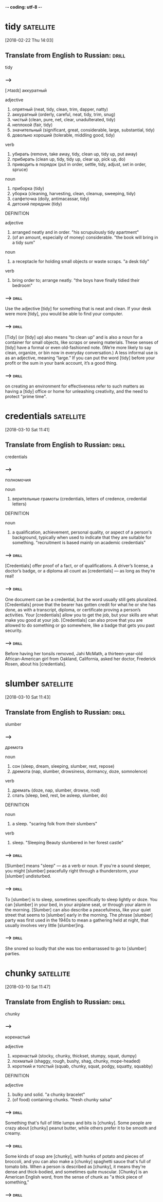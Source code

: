 -*- coding: utf-8 -*-

* tidy :satellite:
[2018-02-22 Thu 14:03]

** Translate from English to Russian:                                 :drill:
   SCHEDULED: <2018-04-20 Fri>
   :PROPERTIES:
   :ID:       19629eb6-5b81-444b-b82e-d7462543108c
   :DRILL_LAST_INTERVAL: 4.0
   :DRILL_REPEATS_SINCE_FAIL: 2
   :DRILL_TOTAL_REPEATS: 2
   :DRILL_FAILURE_COUNT: 1
   :DRILL_AVERAGE_QUALITY: 2.0
   :DRILL_EASE: 2.5
   :DRILL_LAST_QUALITY: 4
   :DRILL_LAST_REVIEWED: [2018-04-16 Mon 13:05]
   :END:

 tidy
*** --->
    [↗taɪdɪ]
  аккуратный

  adjective
   1. опрятный (neat, tidy, clean, trim, dapper, natty)
   2. аккуратный (orderly, careful, neat, tidy, trim, snug)
   3. чистый (clean, pure, net, clear, unadulterated, tidy)
   4. неплохой (fair, tidy)
   5. значительный (significant, great, considerable, large, substantial, tidy)
   6. довольно хороший (tolerable, middling good, tidy)

  verb
   1. убирать (remove, take away, tidy, clean up, tidy up, put away)
   2. прибирать (clean up, tidy, tidy up, clear up, pick up, do)
   3. приводить в порядок (put in order, settle, tidy, adjust, set in order, spruce)

  noun
   1. приборка (tidy)
   2. уборка (cleaning, harvesting, clean, cleanup, sweeping, tidy)
   3. салфеточка (doily, antimacassar, tidy)
   4. детский передник (tidy)

  DEFINITION

  adjective
   1. arranged neatly and in order.
      "his scrupulously tidy apartment"
   2. (of an amount, especially of money) considerable.
      "the book will bring in a tidy sum"

  noun
   1. a receptacle for holding small objects or waste scraps.
      "a desk tidy"

  verb
   1. bring order to; arrange neatly.
      "the boys have finally tidied their bedroom"

*** --->                                                              :drill:
    SCHEDULED: <2018-04-20 Fri>
    :PROPERTIES:
    :ID:       b04a6b47-5df1-45d3-8e99-6cdb70e4aa94
    :DRILL_LAST_INTERVAL: 4.0
    :DRILL_REPEATS_SINCE_FAIL: 2
    :DRILL_TOTAL_REPEATS: 1
    :DRILL_FAILURE_COUNT: 0
    :DRILL_AVERAGE_QUALITY: 4.0
    :DRILL_EASE: 2.5
    :DRILL_LAST_QUALITY: 4
    :DRILL_LAST_REVIEWED: [2018-04-16 Mon 18:29]
    :END:
  Use the adjective [tidy] for something that is neat and clean. If your
  desk were more [tidy], you would be able to find your computer.
*** --->                                                              :drill:
    SCHEDULED: <2018-04-20 Fri>
    :PROPERTIES:
    :ID:       258aaca3-a7f5-401c-9ffe-574aaf4b6601
    :DRILL_LAST_INTERVAL: 3.86
    :DRILL_REPEATS_SINCE_FAIL: 2
    :DRILL_TOTAL_REPEATS: 1
    :DRILL_FAILURE_COUNT: 0
    :DRILL_AVERAGE_QUALITY: 3.0
    :DRILL_EASE: 2.36
    :DRILL_LAST_QUALITY: 3
    :DRILL_LAST_REVIEWED: [2018-04-16 Mon 18:22]
    :END:
  [Tidy] (or [tidy] up) also means “to clean up” and is also a noun for a
  container for small objects, like scraps or sewing materials. These
  senses of [tidy] have a formal or even old-fashioned note. (We’re more
  likely to say clean, organize, or bin now in everyday conversation.)
  A less informal use is as an adjective, meaning “large.” If you can
  put the word [tidy] before your profit or the sum in your bank
  account, it’s a good thing.
*** --->                                                              :drill:
    :PROPERTIES:
    :ID:       b0a8804b-5439-464a-aff3-4c6ad690230d
    :END:
  on creating an environment for effectiveness refer to such matters
  as having a [tidy] office or home for unleashing creativity, and the
  need to protect "prime time".

* credentials :satellite:
[2018-03-10 Sat 11:41]

** Translate from English to Russian:                                 :drill:
   :PROPERTIES:
   :ID:       ab60178b-fb13-4e3b-9bc3-68466536eefd
   :END:

 credentials
*** --->
  полномочия

  noun
   1. верительные грамоты (credentials, letters of credence, credential letters)

  DEFINITION

  noun
   1. a qualification, achievement, personal quality, or aspect of a person's background, typically when used to indicate that they are suitable for something.
      "recruitment is based mainly on academic credentials"

*** --->                                                              :drill:
    SCHEDULED: <2018-04-20 Fri>
    :PROPERTIES:
    :ID:       09f3dadb-7854-4675-bc6f-53e64c72ceca
    :DRILL_LAST_INTERVAL: 4.0
    :DRILL_REPEATS_SINCE_FAIL: 2
    :DRILL_TOTAL_REPEATS: 1
    :DRILL_FAILURE_COUNT: 0
    :DRILL_AVERAGE_QUALITY: 4.0
    :DRILL_EASE: 2.5
    :DRILL_LAST_QUALITY: 4
    :DRILL_LAST_REVIEWED: [2018-04-16 Mon 18:33]
    :END:
  [Credentials] offer proof of a fact, or of qualifications. A driver’s
  license, a doctor’s badge, or a diploma all count as [credentials] —
  as long as they’re real!
*** --->                                                              :drill:
    SCHEDULED: <2018-04-20 Fri>
    :PROPERTIES:
    :ID:       9d2c6a8d-7e32-4730-8baf-ffbfd7fdb387
    :DRILL_LAST_INTERVAL: 3.86
    :DRILL_REPEATS_SINCE_FAIL: 2
    :DRILL_TOTAL_REPEATS: 1
    :DRILL_FAILURE_COUNT: 0
    :DRILL_AVERAGE_QUALITY: 3.0
    :DRILL_EASE: 2.36
    :DRILL_LAST_QUALITY: 3
    :DRILL_LAST_REVIEWED: [2018-04-16 Mon 18:28]
    :END:
  One document can be a credential, but the word usually still gets
  pluralized. [Credentials] prove that the bearer has gotten credit for
  what he or she has done, as with a transcript, diploma, or
  certificate proving a person’s activities. Your [credentials] allow
  you to get the job, but your skills are what make you good at your
  job. [Credentials] can also prove that you are allowed to do something
  or go somewhere, like a badge that gets you past security.
*** --->                                                              :drill:
    SCHEDULED: <2018-04-20 Fri>
    :PROPERTIES:
    :ID:       1c1a5d4a-b44f-468d-bd98-3973357bacb1
    :DRILL_LAST_INTERVAL: 4.14
    :DRILL_REPEATS_SINCE_FAIL: 2
    :DRILL_TOTAL_REPEATS: 2
    :DRILL_FAILURE_COUNT: 1
    :DRILL_AVERAGE_QUALITY: 3.5
    :DRILL_EASE: 2.6
    :DRILL_LAST_QUALITY: 5
    :DRILL_LAST_REVIEWED: [2018-04-16 Mon 18:39]
    :END:
  Before having her tonsils removed, Jahi McMath, a thirteen-year-old
  African-American girl from Oakland, California, asked her doctor,
  Frederick Rosen, about his [credentials].
* slumber :satellite:
[2018-03-10 Sat 11:43]
** Translate from English to Russian:                                 :drill:
   SCHEDULED: <2018-04-20 Fri>
   :PROPERTIES:
   :ID:       1a779e26-da56-4ff0-b8a9-adae1ff3305b
   :DRILL_LAST_INTERVAL: 4.0
   :DRILL_REPEATS_SINCE_FAIL: 2
   :DRILL_TOTAL_REPEATS: 2
   :DRILL_FAILURE_COUNT: 1
   :DRILL_AVERAGE_QUALITY: 2.5
   :DRILL_EASE: 2.5
   :DRILL_LAST_QUALITY: 4
   :DRILL_LAST_REVIEWED: [2018-04-16 Mon 18:42]
   :END:

 slumber
*** --->
  дремота

  noun
   1. сон (sleep, dream, sleeping, slumber, rest, repose)
   2. дремота (nap, slumber, drowsiness, dormancy, doze, somnolence)

  verb
   1. дремать (doze, nap, slumber, drowse, nod)
   2. спать (sleep, bed, rest, be asleep, slumber, do)

  DEFINITION

  noun
   1. a sleep.
      "scaring folk from their slumbers"

  verb
   1. sleep.
      "Sleeping Beauty slumbered in her forest castle"

*** --->                                                              :drill:
    SCHEDULED: <2018-04-20 Fri>
    :PROPERTIES:
    :ID:       cc770210-8437-4881-9270-fb019998cfbf
    :DRILL_LAST_INTERVAL: 3.86
    :DRILL_REPEATS_SINCE_FAIL: 2
    :DRILL_TOTAL_REPEATS: 2
    :DRILL_FAILURE_COUNT: 1
    :DRILL_AVERAGE_QUALITY: 1.5
    :DRILL_EASE: 2.36
    :DRILL_LAST_QUALITY: 3
    :DRILL_LAST_REVIEWED: [2018-04-16 Mon 18:34]
    :END:
  [Slumber] means "sleep" — as a verb or noun. If you're a sound
  sleeper, you might [slumber] peacefully right through a thunderstorm,
  your [slumber] undisturbed.
*** --->                                                              :drill:
    SCHEDULED: <2018-04-20 Fri>
    :PROPERTIES:
    :ID:       90faf134-da81-48b1-a08b-0bed07b8cd2e
    :DRILL_LAST_INTERVAL: 3.86
    :DRILL_REPEATS_SINCE_FAIL: 2
    :DRILL_TOTAL_REPEATS: 2
    :DRILL_FAILURE_COUNT: 1
    :DRILL_AVERAGE_QUALITY: 2.0
    :DRILL_EASE: 2.36
    :DRILL_LAST_QUALITY: 3
    :DRILL_LAST_REVIEWED: [2018-04-16 Mon 18:34]
    :END:
  To [slumber] is to sleep, sometimes specifically to sleep lightly or
  doze. You can [slumber] in your bed, in your airplane seat, or through
  your alarm in the morning. [Slumber] can also describe a peacefulness,
  like your quiet street that seems to [slumber] early in the morning.
  The phrase [slumber] party was first used in the 1940s to mean a
  gathering held at night, that usually involves very little
  [slumber]ing.
*** --->                                                              :drill:
    :PROPERTIES:
    :ID:       4da642de-a7dd-400c-93f9-956b946387cc
    :END:
  She snored so loudly that she was too embarrassed to go to [slumber]
  parties.
* chunky :satellite:
[2018-03-10 Sat 11:47]
** Translate from English to Russian:                                 :drill:
   SCHEDULED: <2018-04-20 Fri>
   :PROPERTIES:
   :ID:       f8d98ce8-3f5d-4a33-88d5-55bd9f287de7
   :DRILL_LAST_INTERVAL: 3.86
   :DRILL_REPEATS_SINCE_FAIL: 2
   :DRILL_TOTAL_REPEATS: 3
   :DRILL_FAILURE_COUNT: 2
   :DRILL_AVERAGE_QUALITY: 1.667
   :DRILL_EASE: 2.36
   :DRILL_LAST_QUALITY: 3
   :DRILL_LAST_REVIEWED: [2018-04-16 Mon 13:09]
   :END:

 chunky
*** --->
  коренастый

  adjective
   1. коренастый (stocky, chunky, thickset, stumpy, squat, dumpy)
   2. лохматый (shaggy, rough, bushy, shag, chunky, mope-headed)
   3. короткий и толстый (squab, chunky, squat, podgy, squatty, squabby)

  DEFINITION

  adjective
   1. bulky and solid.
      "a chunky bracelet"
   2. (of food) containing chunks.
      "fresh chunky salsa"

*** --->                                                              :drill:
    SCHEDULED: <2018-04-20 Fri>
    :PROPERTIES:
    :ID:       a2292703-305e-493a-9d4a-0acb18c17ff5
    :DRILL_LAST_INTERVAL: 4.0
    :DRILL_REPEATS_SINCE_FAIL: 2
    :DRILL_TOTAL_REPEATS: 2
    :DRILL_FAILURE_COUNT: 1
    :DRILL_AVERAGE_QUALITY: 3.0
    :DRILL_EASE: 2.5
    :DRILL_LAST_QUALITY: 4
    :DRILL_LAST_REVIEWED: [2018-04-16 Mon 18:38]
    :END:
  Something that's full of little lumps and bits is [chunky]. Some
  people are crazy about [chunky] peanut butter, while others prefer it
  to be smooth and creamy.
*** --->                                                              :drill:
    SCHEDULED: <2018-04-20 Fri>
    :PROPERTIES:
    :ID:       ccf5bc40-9998-4c35-b5ae-785fde6bd5c4
    :DRILL_LAST_INTERVAL: 4.0
    :DRILL_REPEATS_SINCE_FAIL: 2
    :DRILL_TOTAL_REPEATS: 2
    :DRILL_FAILURE_COUNT: 1
    :DRILL_AVERAGE_QUALITY: 2.5
    :DRILL_EASE: 2.5
    :DRILL_LAST_QUALITY: 4
    :DRILL_LAST_REVIEWED: [2018-04-16 Mon 18:39]
    :END:
  Some kinds of soup are [chunky], with hunks of potato and pieces of
  broccoli, and you can also make a [chunky] spaghetti sauce that's full
  of tomato bits. When a person is described as [chunky], it means
  they're dense and thick-bodied, and sometimes quite muscular. [Chunky]
  is an American English word, from the sense of chunk as "a thick
  piece of something,"
*** --->                                                              :drill:
    :PROPERTIES:
    :ID:       f599ec7b-46e8-45b1-8cf9-41d9e622d615
    :END:
  Her classmates made fun of her for being “[chunky],” and she absorbed
  the insults without protest.
* soothe :satellite:
[2018-03-10 Sat 11:49]
** Translate from English to Russian:                                 :drill:
   SCHEDULED: <2018-04-20 Fri>
   :PROPERTIES:
   :ID:       946e6f55-96d6-4182-a813-95cd39da4a67
   :DRILL_LAST_INTERVAL: 4.0
   :DRILL_REPEATS_SINCE_FAIL: 2
   :DRILL_TOTAL_REPEATS: 2
   :DRILL_FAILURE_COUNT: 1
   :DRILL_AVERAGE_QUALITY: 2.0
   :DRILL_EASE: 2.5
   :DRILL_LAST_QUALITY: 4
   :DRILL_LAST_REVIEWED: [2018-04-16 Mon 13:07]
   :END:

 soothe
*** --->
  успокаивать

  verb
   1. успокаивать (calm down, soothe, calm, settle down, reassure, comfort)
   2. утешать (comfort, console, soothe, solace, reassure, becalm)
   3. смягчать (soften, mitigate, remit, alleviate, moderate, soothe)
   4. облегчать (facilitate, alleviate, ease, relieve, lighten, soothe)
   5. тешить (amuse, soothe, salve)
   6. униматься (soothe, calm, stop)

  DEFINITION

  verb
   1. gently calm (a person or their feelings).
      "a shot of brandy might soothe his nerves"

*** --->                                                              :drill:
    SCHEDULED: <2018-04-20 Fri>
    :PROPERTIES:
    :ID:       b155fac6-42f7-48cf-b487-16151c4a05b6
    :DRILL_LAST_INTERVAL: 3.86
    :DRILL_REPEATS_SINCE_FAIL: 2
    :DRILL_TOTAL_REPEATS: 1
    :DRILL_FAILURE_COUNT: 0
    :DRILL_AVERAGE_QUALITY: 3.0
    :DRILL_EASE: 2.36
    :DRILL_LAST_QUALITY: 3
    :DRILL_LAST_REVIEWED: [2018-04-16 Mon 18:19]
    :END:
  To [soothe] is to relieve or to bring comfort. If the pounding in your
  head is driving you mad, it sounds like you might need an aspirin or
  two to [soothe] your headache.
*** --->                                                              :drill:
    SCHEDULED: <2018-04-20 Fri>
    :PROPERTIES:
    :ID:       ecdf74cb-537f-4278-96a1-738a15f324c8
    :DRILL_LAST_INTERVAL: 4.0
    :DRILL_REPEATS_SINCE_FAIL: 2
    :DRILL_TOTAL_REPEATS: 2
    :DRILL_FAILURE_COUNT: 1
    :DRILL_AVERAGE_QUALITY: 3.0
    :DRILL_EASE: 2.5
    :DRILL_LAST_QUALITY: 4
    :DRILL_LAST_REVIEWED: [2018-04-16 Mon 18:38]
    :END:
  [Sooth]ing is meant to make you feel better, both physically and
  emotionally. Spend too many hours on the beach without sunblock?
  You'll need some aloe to [soothe] that sunburn. Had a bad breakup with
  a boyfriend? [Sooth]ing that broken heart might take something
  stronger — chocolates, a gabfest with good friends, and sappy movies
  are usually just what the doctor ordered.
*** --->                                                              :drill:
    SCHEDULED: <2018-04-20 Fri>
    :PROPERTIES:
    :ID:       1222e22c-106d-419e-92aa-f055b4fb4527
    :DRILL_LAST_INTERVAL: 4.0
    :DRILL_REPEATS_SINCE_FAIL: 2
    :DRILL_TOTAL_REPEATS: 2
    :DRILL_FAILURE_COUNT: 1
    :DRILL_AVERAGE_QUALITY: 2.0
    :DRILL_EASE: 2.5
    :DRILL_LAST_QUALITY: 4
    :DRILL_LAST_REVIEWED: [2018-04-16 Mon 18:42]
    :END:
  on December 9, 2013, the nurses gave her a grape Popsicle to [soothe]
  her throat.
* digression :satellite:
[2018-03-11 Sun 11:18]
** Translate from English to Russian:                                 :drill:
   SCHEDULED: <2018-04-20 Fri>
   :PROPERTIES:
   :ID:       98a10099-0623-486d-9c67-72c05b8f5325
   :DRILL_LAST_INTERVAL: 3.86
   :DRILL_REPEATS_SINCE_FAIL: 2
   :DRILL_TOTAL_REPEATS: 4
   :DRILL_FAILURE_COUNT: 3
   :DRILL_AVERAGE_QUALITY: 1.75
   :DRILL_EASE: 2.36
   :DRILL_LAST_QUALITY: 3
   :DRILL_LAST_REVIEWED: [2018-04-16 Mon 13:09]
   :END:

 digression
*** --->
  отступление

  noun
   1. отступление (retreat, deviation, departure, digression, fallback, retirement)
   2. отклонение (deviation, deflection, rejection, departure, variation, digression)
   3. отступное (retreat, digression, deviation)

  DEFINITION

  noun
   1. a temporary departure from the main subject in speech or writing.
      "let's return to the main topic after that brief digression"

*** --->                                                              :drill:
    :PROPERTIES:
    :ID:       0d5a3702-f1f0-4eaa-8244-09333cee05cc
    :END:
  When your essay about French cooking starts describing a childhood
  trip to Disneyland, it's taken a [digression] — it's strayed from the
  main topic.
*** --->                                                              :drill:
    :PROPERTIES:
    :ID:       eb384eeb-7a68-4dad-8ffb-d5449828221c
    :END:
  "But I digress" is a phrase often used by people when they realize
  they're no longer "on-topic." A [digression] is like a tangent, only
  [digression] often describes speech patterns, whereas tangent comes to
  us from mathematics. Another trick to remembering the meaning of
  [digression] is its relationship to the word progression. A
  progression is a series of ideas which proceeds in the same
  direction; a [digression], logically enough, is an idea that goes off
  in another direction.
*** --->                                                              :drill:
    SCHEDULED: <2018-04-20 Fri>
    :PROPERTIES:
    :ID:       360b0975-fa0f-43b5-9ef3-5ced35f20d6a
    :DRILL_LAST_INTERVAL: 4.0
    :DRILL_REPEATS_SINCE_FAIL: 2
    :DRILL_TOTAL_REPEATS: 3
    :DRILL_FAILURE_COUNT: 2
    :DRILL_AVERAGE_QUALITY: 2.0
    :DRILL_EASE: 2.5
    :DRILL_LAST_QUALITY: 4
    :DRILL_LAST_REVIEWED: [2018-04-16 Mon 18:44]
    :END:
  I apologize for this [digression] but let's take a moment to talk
  about one of your past sponsors, namely Datadog.
* pageant                                                         :satellite:
[2018-03-12 Mon 14:37]
** Translate from English to Russian:                                 :drill:
   SCHEDULED: <2018-04-20 Fri>
   :PROPERTIES:
   :ID:       186a285f-07f4-4b0e-8c26-83302ed13b74
   :DRILL_LAST_INTERVAL: 4.0
   :DRILL_REPEATS_SINCE_FAIL: 2
   :DRILL_TOTAL_REPEATS: 2
   :DRILL_FAILURE_COUNT: 1
   :DRILL_AVERAGE_QUALITY: 2.5
   :DRILL_EASE: 2.5
   :DRILL_LAST_QUALITY: 4
   :DRILL_LAST_REVIEWED: [2018-04-16 Mon 18:38]
   :END:

 pageant
*** --->
    [↗pædʒɜnt]
  маскарад

  noun
   1. зрелище (spectacle, sight, show, scene, pageant, raree-show)
   2. карнавальное шествие (pageant)
   3. маскарад (masquerade, pageant, mummery, fancy-dress ball)
   4. живая картина (tableau, tableau vivant, pageant)
   5. пышное зрелище (pageantry, pageant)
   6. инсценировка (staging, dramatization, pageant)
   7. пышная процессия (pageant)
   8. показное зрелище (pageant)
   9. бессодержательное зрелище (pageant)
  10. пустой блеск (pageant)
  11. подвижная сцена (pageant)

  DEFINITION

  noun
   1. a public entertainment consisting of a procession of people in elaborate, colorful costumes, or an outdoor performance of a historical scene.
      "Street pageants , parades and outdoor concerts have been lined-up to entertain locals and visitors and the street spectacular should not be missed for those who enjoy the magic of performance arts."

*** --->                                                              :drill:
    :PROPERTIES:
    :ID:       e714107e-e5be-4065-acc2-d5d5a408aaff
    :END:
  A [pageant] is an elaborate show or parade that usually depicts a
  historical or religious event, although these days more people know
  them as Miss America-type beauty contests.
*** --->                                                              :drill:
    SCHEDULED: <2018-04-20 Fri>
    :PROPERTIES:
    :ID:       9a13cb56-d815-4bbf-af4d-6c32059cf4e3
    :DRILL_LAST_INTERVAL: 4.0
    :DRILL_REPEATS_SINCE_FAIL: 2
    :DRILL_TOTAL_REPEATS: 3
    :DRILL_FAILURE_COUNT: 2
    :DRILL_AVERAGE_QUALITY: 2.667
    :DRILL_EASE: 2.5
    :DRILL_LAST_QUALITY: 4
    :DRILL_LAST_REVIEWED: [2018-04-16 Mon 18:43]
    :END:
  [Pageant]s aren't just for beauty queens — any richly decorated
  spectacle or ceremony could be considered a [pageant]. Around
  Christmas time, many Christian churches put on [pageant]s that reenact
  the birth of Jesus. The Carnival parades in Brazil represent another
  type of [pageant]. And if your school organized a show where students
  had to act out famous moments in history? That would be a [pageant],
  too.
*** --->                                                              :drill:
    :PROPERTIES:
    :ID:       2c4d8773-b0ca-4093-8ddf-ca5e363af5ef
    :END:
  The [Pageant] of Fireflies
* spurt :satellite:
[2018-03-12 Mon 14:40]
** Translate from English to Russian:                                 :drill:
   SCHEDULED: <2018-04-20 Fri>
   :PROPERTIES:
   :ID:       f7971373-7a24-44ae-a493-4914b39f9c26
   :DRILL_LAST_INTERVAL: 3.86
   :DRILL_REPEATS_SINCE_FAIL: 2
   :DRILL_TOTAL_REPEATS: 3
   :DRILL_FAILURE_COUNT: 2
   :DRILL_AVERAGE_QUALITY: 1.0
   :DRILL_EASE: 2.36
   :DRILL_LAST_QUALITY: 3
   :DRILL_LAST_REVIEWED: [2018-04-16 Mon 13:06]
   :END:

 spurt
*** --->
  рывок

  noun
   1. рывок (jerk, spurt, dash, tug, snatch, yank)
   2. бросок (throw, cast, shot, dash, fling, spurt)
   3. приступ (attack, fit, assault, bout, seizure, spurt)
   4. вспышка (flash, outbreak, flare, outburst, burst, spurt)
   5. внезапное резкое усилие (spurt)
   6. взрыв чувства (spurt)
   7. сильная струя (spurt)

  verb
   1. бить струей (jet, spurt, spurt out, squirt, spurt down, spout)
   2. делать рывок (spurt)
   3. делать внезапное усилие (spurt)
   4. хлынуть (gush, flow, gush out, surge, stream, spurt)
   5. выбрасывать струей (spurt)

  DEFINITION

  noun
   1. a sudden gushing stream.
      "a sudden spurt of blood gushed into her eyes"

  verb
   1. gush out in a sudden and forceful stream.
      "he cut his finger, and blood spurted over the sliced potatoes"

*** --->                                                              :drill:
    :PROPERTIES:
    :ID:       19f299b8-415a-4fe2-8b77-f0a8448a5e92
    :END:
  Things that [spurt] gush, stream, or flow rapidly. If you laugh too
  hard while drinking a Coke, soda might [spurt] out of your nose. Ouch!
*** --->                                                              :drill:
    :PROPERTIES:
    :ID:       6eec50ae-8969-4e0b-96b7-ee678c1c7e6a
    :END:
  [Spurt] is also a noun: "A [spurt] of water erupted from the hole in the
  water balloon before she had a chance to throw it." Though a jet of
  liquid is usually what [spurt]s, the word is also used for quick
  bursts of speed, like a race car that [spurt]s forward suddenly,
  winning at the last second. The origin of [spurt] isn't certain, but
  it may be related to the German spürzen, "to spit" and sprützen, "to
  squirt."
*** --->                                                              :drill:
    SCHEDULED: <2018-04-20 Fri>
    :PROPERTIES:
    :ID:       a11c07e6-938a-4bf4-96a6-28a429b49eda
    :DRILL_LAST_INTERVAL: 3.86
    :DRILL_REPEATS_SINCE_FAIL: 2
    :DRILL_TOTAL_REPEATS: 2
    :DRILL_FAILURE_COUNT: 1
    :DRILL_AVERAGE_QUALITY: 2.0
    :DRILL_EASE: 2.36
    :DRILL_LAST_QUALITY: 3
    :DRILL_LAST_REVIEWED: [2018-04-16 Mon 18:43]
    :END:
  In the fields the maize was starting to fill out, the silken tassels
  turning from brown to butter-blond; when you tore off the wrapping
  of leaves and bit into the rows of pearly seeds the juice would
  [spurt] into your mouth like milk.
* salvo :satellite:
[2018-03-12 Mon 14:42]
** Translate from English to Russian:                                 :drill:
   :PROPERTIES:
   :ID:       bdcbeb87-80c6-4088-baaa-be7514d41a38
   :END:

 salvo
*** --->
  залп

  noun
   1. залп (volley, salvo, discharge, round, flight)
   2. оправдание (justification, excuse, acquittal, defense, vindication, salvo)
   3. увертка (subterfuge, evasion, dodge, quip, quibble, salvo)
   4. отговорка (excuse, pretense, subterfuge, pretext, evasion, salvo)
   5. утешение (comfort, consolation, solace, relief, reassurance, salvo)
   6. оговорка (reservation, clause, proviso, qualification, slip of the tongue, salvo)
   7. лимитирование (salvo)
   8. бомбовый залп (salvo)
   9. батарейная очередь (salvo)
  10. взрыв аплодисментов (burst of applause, storm of applause, salvo)

  DEFINITION

  noun
   1. a simultaneous discharge of artillery or other guns in a battle.
      "Three days later, after the Leningrad - Moscow railway had been cleared, Stalin declared the blockade broken, and that night the city's anti-aircraft batteries fired victory salvos while the battle rumbled on the western horizon."

*** --->                                                              :drill:
    SCHEDULED: <2018-04-20 Fri>
    :PROPERTIES:
    :ID:       b74d8911-0610-4863-843c-07f08a82d594
    :DRILL_LAST_INTERVAL: 4.0
    :DRILL_REPEATS_SINCE_FAIL: 2
    :DRILL_TOTAL_REPEATS: 1
    :DRILL_FAILURE_COUNT: 0
    :DRILL_AVERAGE_QUALITY: 4.0
    :DRILL_EASE: 2.5
    :DRILL_LAST_QUALITY: 4
    :DRILL_LAST_REVIEWED: [2018-04-16 Mon 18:33]
    :END:
  A [salvo] is when troops fire their guns all at the same time. A [salvo]
  of shots might signal the beginning of a military battle.
*** --->                                                              :drill:
    SCHEDULED: <2018-04-20 Fri>
    :PROPERTIES:
    :ID:       f90497d3-2cd1-4716-a8b3-c3fcf48d0938
    :DRILL_LAST_INTERVAL: 3.86
    :DRILL_REPEATS_SINCE_FAIL: 2
    :DRILL_TOTAL_REPEATS: 2
    :DRILL_FAILURE_COUNT: 1
    :DRILL_AVERAGE_QUALITY: 2.5
    :DRILL_EASE: 2.36
    :DRILL_LAST_QUALITY: 3
    :DRILL_LAST_REVIEWED: [2018-04-16 Mon 18:36]
    :END:
  Another word for the gunfire kind of [salvo] is a "volley." Military
  planners have used [salvo]s as a way to overwhelm an opposing army,
  including during engagements between battleships and tanks. You can
  also use [salvo] in a more figurative way, describing a verbal barrage
  or attack: "Her direct, almost rude questions were seen as the
  opening [salvo] in the battle between the two political candidates."
*** --->                                                              :drill:
    SCHEDULED: <2018-04-20 Fri>
    :PROPERTIES:
    :ID:       ecca5343-a690-43af-a468-81b7f65ed985
    :DRILL_LAST_INTERVAL: 4.0
    :DRILL_REPEATS_SINCE_FAIL: 2
    :DRILL_TOTAL_REPEATS: 2
    :DRILL_FAILURE_COUNT: 1
    :DRILL_AVERAGE_QUALITY: 2.0
    :DRILL_EASE: 2.5
    :DRILL_LAST_QUALITY: 4
    :DRILL_LAST_REVIEWED: [2018-04-16 Mon 18:43]
    :END:
  Up on the hills, among the dark cypress and the heather, shoals of
  butterflies danced and twisted like wind-blown confetti, pausing now
  and then on a leaf to lay a [salvo] of eggs.
* lank :satellite:
[2018-03-12 Mon 14:43]
** Translate from English to Russian:                                 :drill:
   SCHEDULED: <2018-04-20 Fri>
   :PROPERTIES:
   :ID:       7c561a5f-e76a-4e8d-b1db-505dc3a5928b
   :DRILL_LAST_INTERVAL: 3.86
   :DRILL_REPEATS_SINCE_FAIL: 2
   :DRILL_TOTAL_REPEATS: 2
   :DRILL_FAILURE_COUNT: 1
   :DRILL_AVERAGE_QUALITY: 1.5
   :DRILL_EASE: 2.36
   :DRILL_LAST_QUALITY: 3
   :DRILL_LAST_REVIEWED: [2018-04-16 Mon 13:08]
   :END:

 lank
*** --->
  тощий

  adjective
   1. худощавый (thin, spare, slight, lank, scrawny, slabsided)
   2. тощий (skinny, lean, gaunt, scrawny, meager, lank)
   3. гладкий (smooth, sleek, plain, slick, polished, lank)
   4. высокий и тонкий (lank, slabsided)
   5. прямой (direct, right, straight, outright, straightforward, lank)
   6. невьющийся (lank, straight)
   7. длинный и мягкий (lank)

  DEFINITION

  adjective
   1. (of hair) long, limp, and straight.
      "My hair was lank and dull, I was very thin, brown pigmentation began to spread up my arms and on my cheeks; I was depressingly unattractive."

*** --->                                                              :drill:
    SCHEDULED: <2018-04-20 Fri>
    :PROPERTIES:
    :ID:       06e15bd2-f4ad-461c-bcfe-977830bf72ff
    :DRILL_LAST_INTERVAL: 3.86
    :DRILL_REPEATS_SINCE_FAIL: 2
    :DRILL_TOTAL_REPEATS: 1
    :DRILL_FAILURE_COUNT: 0
    :DRILL_AVERAGE_QUALITY: 3.0
    :DRILL_EASE: 2.36
    :DRILL_LAST_QUALITY: 3
    :DRILL_LAST_REVIEWED: [2018-04-16 Mon 18:25]
    :END:
  [Lank] can describe grass that is long, hair that is limp, and people
  who are tall and thin.
*** --->                                                              :drill:
    SCHEDULED: <2018-04-20 Fri>
    :PROPERTIES:
    :ID:       e056ddab-b35f-476c-a83f-181c67d89731
    :DRILL_LAST_INTERVAL: 3.86
    :DRILL_REPEATS_SINCE_FAIL: 2
    :DRILL_TOTAL_REPEATS: 2
    :DRILL_FAILURE_COUNT: 1
    :DRILL_AVERAGE_QUALITY: 2.5
    :DRILL_EASE: 2.36
    :DRILL_LAST_QUALITY: 3
    :DRILL_LAST_REVIEWED: [2018-04-16 Mon 18:36]
    :END:
  From the Old English hlanc (which is fun to say out loud), meaning
  loose and empty, [lank] is an adjective used to describe plant life
  which is long and slender, hair that hangs long and limp, and people
  who are long and slim. So you might hire a [lank] basketball player
  with [lank] hair to cut the grass when it’s [lank]. Or you might cut it
  yourself.
*** --->                                                              :drill:
    :PROPERTIES:
    :ID:       19224101-a605-463f-b6ca-b73d87e80c63
    :END:
  They were [lank] and green, with chinless faces and monstrous globular
  eyes, frosty gold, with an expression of intense, predatory madness
  in them.
* mauve :satellite:
[2018-03-12 Mon 14:45]
** Translate from English to Russian:                                 :drill:
   SCHEDULED: <2018-04-20 Fri>
   :PROPERTIES:
   :ID:       8991347d-ebe4-41fe-b924-bb5d868d0f80
   :DRILL_LAST_INTERVAL: 3.86
   :DRILL_REPEATS_SINCE_FAIL: 2
   :DRILL_TOTAL_REPEATS: 2
   :DRILL_FAILURE_COUNT: 1
   :DRILL_AVERAGE_QUALITY: 1.5
   :DRILL_EASE: 2.36
   :DRILL_LAST_QUALITY: 3
   :DRILL_LAST_REVIEWED: [2018-04-16 Mon 13:06]
   :END:

 mauve
*** --->
  розовато-лиловый

  noun
   1. розовато-лиловый цвет (mauve)

  adjective
   1. розовато-лиловый (mauve)

  DEFINITION

  adjective
   1. of a pale purple color.
      "She wore a white tunic with pale mauve sleeves and veil."

  noun
   1. a pale purple color.
      "a few pale streaks of mauve were all that remained of the sunset"
   2. a bright but delicate pale purple aniline dye prepared by William H. Perkin ( 1838–1907 ) in 1856. It was the first synthetic dyestuff.
      "The first synthetic dye, mauve , was prepared in 1856 by the English chemist William Henry Perkin."


  Mauve is a paler tone of the color purple, and for some strange reason
  a beloved color for mothers of the bride.

  Mauve is often considered a somewhat wishy-washy color, inoffensive
  and bland. After all, the American novelist Alice Walker didn't
  entitle her great 1982 novel about black women's' lives in the
  American South The Color Mauve; she called it The Color Purple — far
  more suggestive of the powerful, violence-soaked drama it is.

  When
  the sun sank there was a brief, apple-green twilight which faded and became mauve, and
  the air cooled and took on the scents of evening.
* gauze :satellite:
[2018-03-12 Mon 14:46]
** Translate from English to Russian:                                 :drill:
   SCHEDULED: <2018-04-20 Fri>
   :PROPERTIES:
   :ID:       78d4bdbe-2f5d-4172-87cb-5bf59a7cab5f
   :DRILL_LAST_INTERVAL: 3.86
   :DRILL_REPEATS_SINCE_FAIL: 2
   :DRILL_TOTAL_REPEATS: 2
   :DRILL_FAILURE_COUNT: 1
   :DRILL_AVERAGE_QUALITY: 1.5
   :DRILL_EASE: 2.36
   :DRILL_LAST_QUALITY: 3
   :DRILL_LAST_REVIEWED: [2018-04-16 Mon 13:07]
   :END:

 gauze
*** --->
  марля

  noun
   1. марля (gauze, cheesecloth)
   2. газ (gas, gauze, gossamer)
   3. металлическая сетка (gauze)
   4. кисея (gauze)
   5. дымка в воздухе (gauze)
   6. проволочная ткань (gauze)

  adjective
   1. газовый (gas, gaseous, gauze, fiery, dampy)

  DEFINITION

  noun
   1. a thin translucent fabric of silk, linen, or cotton.
      "In their methods and approach, they use a range of materials that includes sand, printed fabric, mud, gauze and textured whites."
   2. a very fine wire mesh.


  Gauze is a loosely woven, almost translucent fabric that's used to
  bandage wounds. If you get a bad burn, a doctor might clean it and
  cover it with gauze.

  In medicine, gauze has several uses. Sterile gauze is usually kept in
  a sealed package, to ensure that it's perfectly clean. It can be used
  to clean cuts, scrapes, and burns, and also acts as a large bandage.
  There is also a non-medical fabric called gauze that's used in light,
  warm-weather clothing. The word's origin is mysterious — one guess
  traces it to the Arabic gazz, or "raw silk."

  They hopped furtively
  among the long grass clumps in the olive-groves, where the crane-flies' unsteady flight
  seemed to cover the ground with a drifting curtain of gauze.
* trifle :satellite:
[2018-03-12 Mon 14:46]
** Translate from English to Russian:                                 :drill:
   SCHEDULED: <2018-04-20 Fri>
   :PROPERTIES:
   :ID:       62fe811f-abeb-4fa1-934c-65cdc106a1bc
   :DRILL_LAST_INTERVAL: 3.86
   :DRILL_REPEATS_SINCE_FAIL: 2
   :DRILL_TOTAL_REPEATS: 2
   :DRILL_FAILURE_COUNT: 1
   :DRILL_AVERAGE_QUALITY: 1.5
   :DRILL_EASE: 2.36
   :DRILL_LAST_QUALITY: 3
   :DRILL_LAST_REVIEWED: [2018-04-16 Mon 13:07]
   :END:

 trifle
*** --->
  мелочь

  noun
   1. мелочь (trifle, small change, change, nothing, pocket money, short change)
   2. пустяк (trifle, nothing, nonsense, trinket, little, a mere nothing)
   3. безделица (trifle, bagatelle, minim, fiddlededee)
   4. безделушка (bauble, trinket, knick-knack, trifle, bijou, gadget)
   5. ничтожество (nothingness, nonentity, nullity, nobody, cipher, trifle)
   6. небольшая сумма (driblet, trifle, dribblet)
   7. небольшое количество (little, bit, dollop, sprinkling, mouthful, trifle)
   8. бездельник (lounger, idler, slacker, layabout, bum, trifle)

  verb
   1. шутить (joke, jest, trifle, fun, droll, rally)
   2. играть (play, act, perform, play on, toy, trifle)
   3. вертеть в руках (fumble, fiddle, trifle, toy, pick at)
   4. несерьезно относиться (dally, toy, trifle)
   5. заниматься пустяками (piddle, dally, niggle, chronicle small beer, trifle, palter)
   6. вести себя легкомысленно (trifle)
   7. тратить понапрасну (trifle, chuck away, trifle away)
   8. теребить (trifle, pick at, keep tugging)

  DEFINITION

  noun
   1. a thing of little value or importance.
      "we needn't trouble the headmaster over such trifles"
   2. a cold dessert of sponge cake and fruit covered with layers of custard, jelly, and cream.
      "There were cold meats of every kind, huge bowls of mixed salads, large desserts, trifles , jellies tarts and mince pies, and also some very interesting looking hors d' oeuvres."

  verb
   1. treat (someone or something) without seriousness or respect.
      "he is not a man to be trifled with"
   2. talk or act frivolously.
      "we will not trifle—life is too short"


  A trifle is something that's totally unimportant. If your friend is
  freaking out over which poster to buy and you call her dilemma a
  trifle, you're saying she shouldn't get so worked up over nothing.

  Trifle comes from the Middle English trufle, meaning "fraud, joke,
  trick." You'll usually hear it used to mean "insignificant, trivial."
  If you write a little ditty to sing at a birthday party, you could say
  it's just a trifle. As a verb, trifle means "toy with, waste." If you
  play with someone's feelings without seriously meaning anything, you
  are trifling with his affection. Trifle is also a sweet, sticky cake.
  Don't trifle the day away dreaming about trifle. Make some!

  They sat there blinking,
  and then would suddenly snap at a passing crane-fly; sitting back, looking a trifle
  embarrassed, they stuffed the trailing ends of wing and leg into their great mouths with
  the aid of their thumbs.
* soot :satellite:
[2018-03-12 Mon 14:48]
** Translate from English to Russian:                                 :drill:
   SCHEDULED: <2018-04-20 Fri>
   :PROPERTIES:
   :ID:       1589f31b-b616-47f9-9bcb-f09b1ca9cca2
   :DRILL_LAST_INTERVAL: 3.86
   :DRILL_REPEATS_SINCE_FAIL: 2
   :DRILL_TOTAL_REPEATS: 2
   :DRILL_FAILURE_COUNT: 1
   :DRILL_AVERAGE_QUALITY: 1.5
   :DRILL_EASE: 2.36
   :DRILL_LAST_QUALITY: 3
   :DRILL_LAST_REVIEWED: [2018-04-16 Mon 13:08]
   :END:

 soot
*** --->
  сажа

  noun
   1. сажа (soot, carbon black, smut, grime, smoke-black)
   2. копоть (soot, smoke)

  verb
   1. покрывать сажей (soot)

  DEFINITION

  noun
   1. a black powdery or flaky substance consisting largely of amorphous carbon, produced by the incomplete burning of organic matter.
      "Diesel particulate matter consists of soot mixed with anything from volatile organic compounds to sulphur and nitrous oxides."

  verb
   1. cover or clog (something) with soot.
      "The tremendous heat has consumed all vegetation, destabilized ground areas, sooted the work environment and caused burned trees to become unsafe."


  The powdery black stuff that's sometimes created when fuel burns is
  called soot. A chimney sweep's job is to clean all the soot and ash
  from inside a chimney.

  Soot is mostly made of carbon, and it forms when matter burns
  incompletely. Engines, burning coal, and house fires are all sources
  of soot, and soot is a major contributor to air pollution around the
  world. It's dangerous for people to breathe too much soot into their
  lungs. Soot comes from a Germanic root that literally means "what
  settles."

  The owls appeared now, drifting from tree to tree as silently as flakes of soot,
  hooting in astonishment as the moon rose higher and higher, turning to pink, then gold,
  and finally riding in a nest of stars, like a silver bubble.
* interminable :satellite:
[2018-03-12 Mon 14:50]
** Translate from English to Russian:                                 :drill:
   SCHEDULED: <2018-04-20 Fri>
   :PROPERTIES:
   :ID:       f9180ac1-a079-4076-8e0d-52dc9c47a3b5
   :DRILL_LAST_INTERVAL: 4.0
   :DRILL_REPEATS_SINCE_FAIL: 2
   :DRILL_TOTAL_REPEATS: 2
   :DRILL_FAILURE_COUNT: 1
   :DRILL_AVERAGE_QUALITY: 2.0
   :DRILL_EASE: 2.5
   :DRILL_LAST_QUALITY: 4
   :DRILL_LAST_REVIEWED: [2018-04-16 Mon 13:08]
   :END:

 interminable
*** --->
  бесконечный

  adjective
   1. бесконечный (endless, infinite, unending, perpetual, interminable, eternal)
   2. вечный (eternal, everlasting, perpetual, timeless, perennial, interminable)

  DEFINITION

  adjective
   1. endless (often used hyperbolically).
      "we got bogged down in interminable discussions"


  Use interminable to describe something that has or seems to have no
  end. Your math class. Your sister's violin recital. A babysitting job
  where five kids are going through your purse and the parents didn't
  leave a number.

  Something that is interminable is often boring, annoying, or hard to
  bear, such as an interminable noise. A near synonym is incessant,
  which also refers to something unpleasant that continues without
  stopping. It descends from the Latin prefix in- "not," terminare "to
  end," and the suffix -abilis "able to." Latin terminare is also the
  source of the English verb terminate "to end" and the corresponding
  noun termination "an act of ending something."

  At first the lessons were painful to an extreme: interminable
  wrestling with fractions and percentages, geological strata and warm currents, nouns,
  verbs, and adverbs.
* extricating :satellite:
[2018-03-12 Mon 14:55]
** Translate from English to Russian:                                 :drill:
   SCHEDULED: <2018-04-20 Fri>
   :PROPERTIES:
   :ID:       f346c250-0d70-4aef-a141-28764803a12d
   :DRILL_LAST_INTERVAL: 3.86
   :DRILL_REPEATS_SINCE_FAIL: 2
   :DRILL_TOTAL_REPEATS: 3
   :DRILL_FAILURE_COUNT: 2
   :DRILL_AVERAGE_QUALITY: 1.667
   :DRILL_EASE: 2.36
   :DRILL_LAST_QUALITY: 3
   :DRILL_LAST_REVIEWED: [2018-04-16 Mon 13:09]
   :END:

 extricating
*** --->
  высвобождая

  verb
   1. выводить (deduce, derive, conclude, show, remove, extricate)
   2. выпутываться (extricate, extricate oneself, bail out)
   3. выпутывать (extricate, disengage, disembarrass)
   4. разрешать (allow, authorize, resolve, permit, solve, extricate)

  DEFINITION

  verb
   1. free (someone or something) from a constraint or difficulty.
      "he was trying to extricate himself from official duties"


  If you need to be untangled, set free or otherwise released from
  something or someone, you need to be extricated.

  Extricate is a mixture of the prefix ex, which means "out" or "out
  of," and the Latin word tricae, which means "hindrances." So to
  extricate is to get out of what's hindering you. But it's not always
  so simple. You just try and extricate yourself from the loving death
  grip of a grandma who hasn't seen you in awhile!

  Sometimes these
  climaxes were so complicated and fraught with danger that I had great difficulty in
  extricating the family intact on the following day.
* protruding :satellite:
[2018-03-12 Mon 14:55]
** Translate from English to Russian:                                 :drill:
   SCHEDULED: <2018-04-20 Fri>
   :PROPERTIES:
   :ID:       75cf51f6-4df6-449e-b1a9-472ae891671e
   :DRILL_LAST_INTERVAL: 3.86
   :DRILL_REPEATS_SINCE_FAIL: 2
   :DRILL_TOTAL_REPEATS: 2
   :DRILL_FAILURE_COUNT: 1
   :DRILL_AVERAGE_QUALITY: 1.5
   :DRILL_EASE: 2.36
   :DRILL_LAST_QUALITY: 3
   :DRILL_LAST_REVIEWED: [2018-04-16 Mon 13:08]
   :END:

 protruding
*** --->
  выступающий

  adjective
   1. торчащий (sticking, protruding, erect, prominent, protrusive, obtrusive)
   2. выдающийся (outstanding, prominent, eminent, distinguished, remarkable, protruding)
   3. выступающий вперед (protruding, underhung, undershot)
   4. высунутый наружу (protruding)

  adverb
   1. навыкат (protruding)

  DEFINITION

  adjective
   1. sticking out; projecting.
      "a stocky guy with a furrowed brow and a protruding bottom lip"


  Something protruding is sticking out. When you're playing hide and
  seek, be sure your whole body is under the bed — a protruding arm or
  leg will give away your hiding spot.

  The part sticking out of an otherwise flat surface can be described as
  protruding. If a display is protruding from a storefront, you have to
  walk around it. If you have a big, red zit protruding from your
  forehead, you should probably see a dermatologist. And if you look up
  the mountainside and see rocks protruding, look out! Protruding rocks
  tend to fall down, which could put a damper on the hike.

  While I was at work on my
  masterpiece, breathing heavily, tongue protruding, breaking off for discussions with
  Roger on the finer points of the plot, Peter and Margo would take a stroll in the sunken
  garden to look at the flowers.
* conscience :satellite:
[2018-03-12 Mon 14:56]
** Translate from English to Russian:                                 :drill:
   SCHEDULED: <2018-04-20 Fri>
   :PROPERTIES:
   :ID:       0b8eeff2-eb7e-4ea8-8fd3-cd4fc66b1003
   :DRILL_LAST_INTERVAL: 4.0
   :DRILL_REPEATS_SINCE_FAIL: 2
   :DRILL_TOTAL_REPEATS: 2
   :DRILL_FAILURE_COUNT: 1
   :DRILL_AVERAGE_QUALITY: 2.0
   :DRILL_EASE: 2.5
   :DRILL_LAST_QUALITY: 4
   :DRILL_LAST_REVIEWED: [2018-04-16 Mon 13:07]
   :END:

 conscience
*** --->
    [↗kɘnʃɜns]
  совесть

  noun
   1. совесть (conscience, breast)
   2. сознание (consciousness, conscious, conscience, sense, feeling, recognition)

  DEFINITION

  noun
   1. an inner feeling or voice viewed as acting as a guide to the rightness or wrongness of one's behavior.
      "he had a guilty conscience about his desires"


  A conscience is a built-in sense of what's right and what's wrong.
  That sick feeling in your stomach after you meanly told your younger
  brother the truth about Santa Claus? That might be your conscience
  bothering you.

  The word conscience contains the word science, which comes from the
  Latin word scientia, meaning "to know" or "knowledge." You can think
  of your conscience as your knowledge of yourself, especially when it
  comes to your own morals, or your feelings about right and wrong.
  Pangs of conscience, which feel like an uncomfortable inner voice, are
  helpful when you're trying to decide the right thing to do in a
  particular situation.

  Occasionally, in the early days, Peter suffered from sudden spasms of conscience, my
  epic would be relegated to a drawer, and we would pore over mathematical problems.
* relegated :satellite:
[2018-03-12 Mon 14:57]
** Translate from English to Russian:                                 :drill:
   SCHEDULED: <2018-04-20 Fri>
   :PROPERTIES:
   :ID:       6c826b85-08fc-48ba-b3a9-6f6919d75703
   :DRILL_LAST_INTERVAL: 3.86
   :DRILL_REPEATS_SINCE_FAIL: 2
   :DRILL_TOTAL_REPEATS: 3
   :DRILL_FAILURE_COUNT: 2
   :DRILL_AVERAGE_QUALITY: 1.667
   :DRILL_EASE: 2.36
   :DRILL_LAST_QUALITY: 3
   :DRILL_LAST_REVIEWED: [2018-04-16 Mon 13:09]
   :END:

 relegated
*** --->
     [↗rɛlɪgɛɪt]
  низведена

  verb
   1. относить (refer, attribute, relegate, take, take to, take back)
   2. передавать (pass, transmit, transfer, send, convey, communicate)
   3. низводить (relegate)
   4. отсылать (send, refer, send off, dispatch, relegate, bundle)
   5. направлять (guide, head, direct, destine, route, refer)
   6. разжаловать (bust, degrade, disgrace, relegate, break, lower)
   7. классифицировать (classify, categorize, sort, class, rank, pigeonhole)
   8. передавать для исполнения (relegate)
   9. передавать для решения (relegate)
  10. переводить в низшую категорию (relegate)
  11. переводить в низшую лигу (relegate)
  12. сдавать в архив (file, relegate)
  13. ссылать (exile, deport, relegate)
  14. высылать (expel, deport, send out, banish, dispatch, proscribe)

  DEFINITION

  verb
   1. consign or dismiss to an inferior rank or position.
      "they aim to prevent women from being relegated to a secondary role"


  Relegate means assign to a lower position. If the quarterback of the
  football team stops making decent throws he might be relegated to the
  position of benchwarmer, while another kid is given the chance to
  play.

  Relegate rhymes with delegate––both words derive from the Latin legare
  "send." Relegate means to send someone down in rank. Delegate means to
  send someone in your place to complete a task. In the workplace,
  managers who can't figure out how to delegate may get relegated to a
  lesser rank.

  Occasionally, in the early days, Peter suffered from sudden spasms of conscience, my
  epic would be relegated to a drawer, and we would pore over mathematical problems.
* pore :satellite:
[2018-03-12 Mon 14:57]
** Translate from English to Russian:                                 :drill:
   SCHEDULED: <2018-04-20 Fri>
   :PROPERTIES:
   :ID:       3b6716c4-4ce7-4025-9ab4-ae6fa357079a
   :DRILL_LAST_INTERVAL: 3.86
   :DRILL_REPEATS_SINCE_FAIL: 2
   :DRILL_TOTAL_REPEATS: 1
   :DRILL_FAILURE_COUNT: 0
   :DRILL_AVERAGE_QUALITY: 3.0
   :DRILL_EASE: 2.36
   :DRILL_LAST_QUALITY: 3
   :DRILL_LAST_REVIEWED: [2018-04-16 Mon 18:29]
   :END:

 pore
*** --->
  поры

  noun
   1. пора (time, pore, date, day, season, tide)
   2. скважина (well, hole, bore, chink, slit, pore)

  verb
   1. размышлять (reflect, meditate, think, ponder, contemplate, pore)
   2. сосредоточенно разглядывать (pore)
   3. сосредоточенно изучать (pore)
   4. обдумывать (think, ponder, consider, think over, mull, pore)
   5. сосредоточиться (pore)

  DEFINITION

  noun
   1. a minute opening in a surface, especially the skin or integument of an organism, through which gases, liquids, or microscopic particles can pass.
      "Stomata are minute pores in the surface of leaves through which water vapor and gases, including carbon dioxide, pass."

  verb
   1. be absorbed in the reading or study of.
      "Heather spent hours poring over cookbooks"

*** --->                                                              :drill:
  That trickle of sweat didn't just miraculously appear — it was
  secreted out of a [pore], a really tiny opening on the surface of your
  skin.
*** --->                                                              :drill:
  When used as a noun, [pore] means any tiny hole or opening that allows
  the passage of liquid. In humans, [pore]s are the little holes that
  bring us such pleasures as armpit sweat and, when clogged, pimples.
  But when used as a verb, to [pore] means to concentrate your attention
  on or devote hours of focus to something: like poring over the
  overwhelming choices in the antiperspirant aisle.
*** --->                                                              :drill:
  Occasionally, in the early days, Peter suffered from sudden spasms
  of conscience, my epic would be relegated to a drawer, and we would
  [pore] over mathematical problems.
* slab :satellite:
[2018-03-12 Mon 15:00]
** Translate from English to Russian:                                 :drill:
   :PROPERTIES:
   :ID:       e8117f11-bde4-4d45-b777-d3a3dc3953af
   :END:

 slab
*** --->
  горбыль

  noun
   1. плита (plate, stove, cooker, slab, table, flag)
   2. пластина (bar, slab, platten)
   3. горбыль (slab, flitch)
   4. плоская заготовка (slab)
   5. ломоть (hunk, slice, chunk, hunch, slab)
   6. кус (slab)
   7. большой кусок (slab)
   8. слабина паруса (slab)
   9. жидкая грязь (slop, slab)

  adjective
   1. густой (thick, dense, bushy, heavy, rich, slab)
   2. вязкий (viscous, ductile, tough, viscid, pasty, slab)

  verb
   1. мостить плитами (slab)
   2. срезать горбыли (slab)

  DEFINITION

  noun
   1. a large, thick, flat piece of stone, concrete, or wood, typically rectangular.
      "paving slabs"

  verb
   1. remove slabs from (a log or tree) to prepare it for sawing into planks.
      "The company has developed and supplies a unique slabbing system."


  A slab is a great big thick piece of something. Your backyard patio,
  for example, might be made of a huge slab of concrete.

  A sidewalk is often composed of one cement slab after another — these
  are sometimes called paving slabs. You could refer to large pieces of
  stone or wood as slabs too. Even your lunch might be a slab, if it's a
  thick hunk of cheesy pizza or a huge slab of bread slathered with
  peanut butter. The origins of the word slab are unknown, though we do
  know it's been around since the thirteenth century.

  The walls were sparsely, but tastefully, decorated with a slab slate
  containing the fossilized remains of a fish, a photograph of myself shaking hands with a
  chimpanzee, and a stuffed bat.
* slate :satellite:
[2018-03-12 Mon 15:01]
** Translate from English to Russian:                                 :drill:
   SCHEDULED: <2018-04-20 Fri>
   :PROPERTIES:
   :ID:       50a744d2-88b5-47db-90bb-6d3b79caca68
   :DRILL_LAST_INTERVAL: 3.86
   :DRILL_REPEATS_SINCE_FAIL: 2
   :DRILL_TOTAL_REPEATS: 2
   :DRILL_FAILURE_COUNT: 1
   :DRILL_AVERAGE_QUALITY: 1.5
   :DRILL_EASE: 2.36
   :DRILL_LAST_QUALITY: 3
   :DRILL_LAST_REVIEWED: [2018-04-16 Mon 13:06]
   :END:

 slate
*** --->
  шифер

  noun
   1. шифер (slate, shiver, schist)
   2. список кандидатов (slate, waiting list)
   3. грифельная доска (slate)
   4. аспидный сланец (schist, slate, shale)
   5. шиферный сланец (slate)
   6. аспид (asp, viper, slate, schist)
   7. шиферная плита (slate)
   8. синевато-серый цвет (slate)

  verb
   1. намечать (schedule, target, chalk out, slate, trace, roughcast)
   2. крыть шифером (slate)
   3. крыть шиферными плитами (slate)
   4. заносить в список кандидатов (slate)
   5. выдвигать на должность (slate)
   6. назначать (assign, appoint, nominate, set, administer, slate)
   7. планировать (plan, schedule, glide, map out, target, slate)
   8. выбранить (sit on, sit upon, slate)
   9. делать выговор (reprimand, admonish, reprove, rebuke, tax, slate)
  10. раскритиковать (cut up, slam, slate, scalp, cry down)

  DEFINITION

  noun
   1. a fine-grained gray, green, or bluish metamorphic rock easily split into smooth, flat pieces.
      "The most resistant rocks are quartzite and quartz-rich sandstones, and tough fine-grained rocks such as slate ."
   2. a flat piece of slate used for writing on, typically framed in wood, formerly used in schools.
      "The colliery village's principle attractions are the driftwood mine, where the visitor is taken to the coalface, and the school, in which children can try out the desks and writing slates and play games of the period."
   3. a bluish-gray color.
      "suits of slate gray"
   4. a list of candidates for election to a post or office, typically a group sharing a set of political views.
      "another slate of candidates will be picked for the state convention"

  verb
   1. cover (something, especially a roof) with slates.
      "The roof will be slated and the front elevations will mostly be of natural stone, and each house has a large back garden."
   2. criticize severely.
      "his work was slated by the critics"
   3. schedule; plan.
      "renovations are slated for late June"
   4. identify (a movie take) using a slate.
      "They discuss how to proceed, conduct run-throughs, slate shots, film the filming; and as they do so, you get to know these young people."


  Slate is a type of gray metamorphic rock that is made up of quartz and
  other minerals. The rock can be split into thin layers and the slate
  used for things like roofing tiles.

  In the past when paper was expensive, schoolchildren used slates to do
  their school work. These were usually made of actual slate rock.
  Students could practice their writing on the slate with a slate
  pencil. When they were done, the slate could be erased, which gave
  rise to the term "clean slate." If you've done things in the past you
  aren't proud of, you may hope to start over with a clean slate.

  The walls were sparsely, but tastefully, decorated with a slab slate
  containing the fossilized remains of a fish, a photograph of myself
  shaking hands with a chimpanzee, and a stuffed bat.

* freckled :satellite:
[2018-03-15 Thu 09:33]

** Translate from English to Russian:                                 :drill:
   :PROPERTIES:
   :ID:       eac7c217-a948-46b5-99ed-ecfc8aa34adc
   :END:

 freckled
*** --->
  веснушчатый

  adjective
   1. веснушчатый (freckled)
   2. конопатый (freckled)

  DEFINITION

  verb
   1. cover or become covered with freckles.
      "skin that freckles easily"


  If you have freckles scattered across your nose, you can call yourself
  freckled. It's pretty common for people with red hair to be freckled.

  Freckles are tiny concentrated spots of color on the skin, and someone
  who has them on her body is freckled. You might appear more freckled
  after spending time in the sun — or you may just be naturally freckled
  no matter how little sun you get. The number of freckles you have is
  genetic: if your mom and grandma are freckled, chances are you will
  be, too.

  On the vines the grapes hung in tiny
  clusters, freckled and warm.
* weighed :satellite:
[2018-03-15 Thu 09:34]
** Translate from English to Russian:                                 :drill:
   SCHEDULED: <2018-04-20 Fri>
   :PROPERTIES:
   :ID:       e99a2f30-ab51-4d60-bb43-c69403f64ade
   :DRILL_LAST_INTERVAL: 3.86
   :DRILL_REPEATS_SINCE_FAIL: 2
   :DRILL_TOTAL_REPEATS: 2
   :DRILL_FAILURE_COUNT: 1
   :DRILL_AVERAGE_QUALITY: 1.5
   :DRILL_EASE: 2.36
   :DRILL_LAST_QUALITY: 3
   :DRILL_LAST_REVIEWED: [2018-04-16 Mon 13:06]
   :END:

 weighed
*** --->
  взвешенный

  adjective
   1. взвешенный (suspended, weighed, measured, deliberated)

  DEFINITION

  verb
   1. find out how heavy (someone or something) is, typically using scales.
      "weigh yourself on the day you begin the diet"
   2. assess the nature or importance of, especially with a view to a decision or action.
      "the consequences of the move would need to be very carefully weighed"

*** --->                                                              :drill:
    :PROPERTIES:
    :ID:       a6d96d36-eb13-4c54-923e-8d523adddb88
    :END:
  To [weigh] is all about judging; you could be seeing how heavy
  something is or if it is a good choice. You could [weigh] the
  tomatoes you're buying or [weigh] your options when applying to
  college.
*** --->                                                              :drill:
    SCHEDULED: <2018-04-20 Fri>
    :PROPERTIES:
    :ID:       79e41dde-9beb-40c1-8178-11ab919508b2
    :DRILL_LAST_INTERVAL: 4.0
    :DRILL_REPEATS_SINCE_FAIL: 2
    :DRILL_TOTAL_REPEATS: 2
    :DRILL_FAILURE_COUNT: 1
    :DRILL_AVERAGE_QUALITY: 2.5
    :DRILL_EASE: 2.5
    :DRILL_LAST_QUALITY: 4
    :DRILL_LAST_REVIEWED: [2018-04-16 Mon 18:43]
    :END:
  To [weigh] something can mean to physically assess its weight — is it
  3 pounds? 40 kilos? 22 grams? But it's no accident that the symbol
  for justice is often a scale. That's because all of the facts of a
  case need to be [weighed] or evaluated for justice to be served. And
  hopefully the decision will be balanced and fair.
*** --->                                                              :drill:
    SCHEDULED: <2018-04-20 Fri>
    :PROPERTIES:
    :ID:       ea15831d-afaf-4b35-a436-ffa71b01f600
    :DRILL_LAST_INTERVAL: 3.86
    :DRILL_REPEATS_SINCE_FAIL: 2
    :DRILL_TOTAL_REPEATS: 1
    :DRILL_FAILURE_COUNT: 0
    :DRILL_AVERAGE_QUALITY: 3.0
    :DRILL_EASE: 2.36
    :DRILL_LAST_QUALITY: 3
    :DRILL_LAST_REVIEWED: [2018-04-16 Mon 18:18]
    :END:
  The olives seemed [weighed] down under the weight of their fruit,
  smooth drops of green jade among which the choirs of cicadas
  zithered.
* supplication :satellite:
[2018-03-15 Thu 09:37]
** Translate from English to Russian:                                 :drill:
   :PROPERTIES:
   :ID:       5fbfe34e-c8c6-45da-903d-2af295e4e384
   :END:

 supplication
*** --->
  мольба

  noun
   1. мольба (pleading, plea, supplication, prayer, entreaty, cry)
   2. просьба (request, application, plea, petition, wish, supplication)

  DEFINITION

  noun
   1. the action of asking or begging for something earnestly or humbly.
      "he fell to his knees in supplication"


  Think of a [supplication] as sort of a prayer, a request for help from
  a deity. The word carries a sense of awe and adoration with it,
  suggesting something tentative, even servile, a respectful appeal to
  a higher power.
*** --->                                                              :drill:
    :PROPERTIES:
    :ID:       dd6c7edd-6381-4cc8-b55d-9231f179468d
    :END:
  Although it is a noun, [supplication] comes from the Latin verb
  supplicare, which means "to plead humbly." While a [supplication] is
  often thought of as a religious prayer (it is used 60 times in the
  Bible), it can logically be applied to any situation in which you
  must entreat someone in power for help or a favor. Still, it carries
  with it an aura of religiosity and deep entreaty, and should not be
  used to describe just any simple request.
*** --->                                                              :drill:
    SCHEDULED: <2018-04-20 Fri>
    :PROPERTIES:
    :ID:       6ffb682d-fa9f-4193-88d0-e31ad1d83621
    :DRILL_LAST_INTERVAL: 3.86
    :DRILL_REPEATS_SINCE_FAIL: 2
    :DRILL_TOTAL_REPEATS: 3
    :DRILL_FAILURE_COUNT: 2
    :DRILL_AVERAGE_QUALITY: 1.667
    :DRILL_EASE: 2.36
    :DRILL_LAST_QUALITY: 3
    :DRILL_LAST_REVIEWED: [2018-04-16 Mon 18:36]
    :END:
  The crooked arms, with their fringes of sharp teeth, would be raised
  in mock [supplication] to the insect world, so humble, so fervent,
  trembling slightly when a butterfly flew too close.

* furtively :satellite:
[2018-03-15 Thu 09:39]

** Translate from English to Russian:                                 :drill:
   SCHEDULED: <2018-04-20 Fri>
   :PROPERTIES:
   :ID:       687f4948-7f63-47b3-9201-96fc34cb3439
   :DRILL_LAST_INTERVAL: 3.86
   :DRILL_REPEATS_SINCE_FAIL: 2
   :DRILL_TOTAL_REPEATS: 3
   :DRILL_FAILURE_COUNT: 2
   :DRILL_AVERAGE_QUALITY: 1.0
   :DRILL_EASE: 2.36
   :DRILL_LAST_QUALITY: 3
   :DRILL_LAST_REVIEWED: [2018-04-16 Mon 13:04]
   :END:

 furtively
*** --->
  украдкой

  adverb
   1. украдкой (by stealth, stealthily, furtively, tiptoe, on tiptoe)
   2. тайно (secretly, in secrecy, stealthily, privily, underground, furtively)
   3. крадучись (furtively)
   4. воровски (furtively, thievishly)

*** --->                                                              :drill:
    SCHEDULED: <2018-04-20 Fri>
    :PROPERTIES:
    :ID:       b9ad1fbf-722b-4b8d-b735-9e0a137b0ebe
    :DRILL_LAST_INTERVAL: 3.86
    :DRILL_REPEATS_SINCE_FAIL: 2
    :DRILL_TOTAL_REPEATS: 2
    :DRILL_FAILURE_COUNT: 1
    :DRILL_AVERAGE_QUALITY: 2.5
    :DRILL_EASE: 2.36
    :DRILL_LAST_QUALITY: 3
    :DRILL_LAST_REVIEWED: [2018-04-16 Mon 18:39]
    :END:
  The adverb [furtively] is great for describing the movements or
  behavior of someone who's being sneaky or sly. Kids decorating their
  neighbor's trees with toilet paper on Halloween tend to sneak
  [furtively] around the yard.
*** --->                                                              :drill:
    :PROPERTIES:
    :ID:       27a70336-9d23-420d-83a9-0cfb56bccc64
    :END:
  If you do something [furtively], you don't want anyone to notice you;
  you're keeping a low profile. Usually, a person acting [furtively]
  feels guilty, or knows they're in danger of getting in trouble or
  being embarrassed. [Furtively] comes from the Latin word for "theft,"
  fur. You can think of [furtively] as meaning "acting like a thief."
  Even though not everyone who behaves [furtively] is a thief, you might
  think they are, seeing them sneak away.
*** --->                                                              :drill:
    :PROPERTIES:
    :ID:       5d38293f-4b38-4c3e-bae3-a5b618d5946f
    :END:
  They hopped [furtively] among the long grass clumps in the
  olive-groves, where the crane-flies' unsteady flight seemed to cover
  the ground with a drifting curtain of gauze.

* exuberance :satellite:
[2018-03-16 Fri 11:21]

** Translate from English to Russian:                                 :drill:
   SCHEDULED: <2018-04-20 Fri>
   :PROPERTIES:
   :ID:       dbadb960-f55d-424a-968a-eeef660b743d
   :DRILL_LAST_INTERVAL: 3.86
   :DRILL_REPEATS_SINCE_FAIL: 2
   :DRILL_TOTAL_REPEATS: 2
   :DRILL_FAILURE_COUNT: 1
   :DRILL_AVERAGE_QUALITY: 1.5
   :DRILL_EASE: 2.36
   :DRILL_LAST_QUALITY: 3
   :DRILL_LAST_REVIEWED: [2018-04-16 Mon 13:06]
   :END:

 exuberance
*** --->
  изобилие

  noun
   1. изобилие (abundance, plenty, galore, fertility, wealth, exuberance)
   2. богатство (wealth, riches, richness, rich, fortune, exuberance)
   3. избыток (excess, surplus, abundance, glut, overflow, exuberance)

  DEFINITION

  noun
   1. the quality of being full of energy, excitement, and cheerfulness; ebullience.
      "a sense of youthful exuberance"

*** --->                                                              :drill:
    SCHEDULED: <2018-04-20 Fri>
    :PROPERTIES:
    :ID:       89a41b52-3774-4377-9537-8f3724191322
    :DRILL_LAST_INTERVAL: 4.0
    :DRILL_REPEATS_SINCE_FAIL: 2
    :DRILL_TOTAL_REPEATS: 2
    :DRILL_FAILURE_COUNT: 1
    :DRILL_AVERAGE_QUALITY: 3.0
    :DRILL_EASE: 2.5
    :DRILL_LAST_QUALITY: 4
    :DRILL_LAST_REVIEWED: [2018-04-16 Mon 18:43]
    :END:
  Use [exuberance] to describe joyful enthusiasm and liveliness. You
  appreciate the natural [exuberance] of small children, but you prefer
  to enjoy it from a distance.
*** --->                                                              :drill:
    SCHEDULED: <2018-04-20 Fri>
    :PROPERTIES:
    :ID:       5541c760-0311-4cbe-9e99-ff0ef23b8d41
    :DRILL_LAST_INTERVAL: 3.86
    :DRILL_REPEATS_SINCE_FAIL: 2
    :DRILL_TOTAL_REPEATS: 1
    :DRILL_FAILURE_COUNT: 0
    :DRILL_AVERAGE_QUALITY: 3.0
    :DRILL_EASE: 2.36
    :DRILL_LAST_QUALITY: 3
    :DRILL_LAST_REVIEWED: [2018-04-16 Mon 18:27]
    :END:
  The noun [exuberance] comes from the adjective exuberant, which itself
  came from a Latin word that originally described an overflowing
  supply of milk from the udder of a cow or goat! The word still means
  "overflowing," not with milk but with joy and enthusiasm. After your
  winning home run, the fans ran onto the field and, in their
  [exuberance], carried you off on their shoulders . . . before you
  touched home plate.
*** --->                                                              :drill:
    SCHEDULED: <2018-04-20 Fri>
    :PROPERTIES:
    :ID:       f874ae42-911e-439c-8eb8-9331337ef5d0
    :DRILL_LAST_INTERVAL: 4.14
    :DRILL_REPEATS_SINCE_FAIL: 2
    :DRILL_TOTAL_REPEATS: 2
    :DRILL_FAILURE_COUNT: 1
    :DRILL_AVERAGE_QUALITY: 3.0
    :DRILL_EASE: 2.6
    :DRILL_LAST_QUALITY: 5
    :DRILL_LAST_REVIEWED: [2018-04-16 Mon 18:42]
    :END:
  One night a pair of squirrel dormice appeared in the tree above me,
  and chased each other in wild [exuberance] up and down the grove,
  leaping from branch to branch like acrobats, skittering up and down
  the tree-trunks, their bushy tails like puffs of grey smoke in the
  moonlight.
* menace :satellite:
[2018-03-16 Fri 17:18]
** Translate from English to Russian:                                 :drill:
   SCHEDULED: <2018-04-20 Fri>
   :PROPERTIES:
   :ID:       c08682f6-7106-4fe9-a51b-fc5c0a06ae6e
   :DRILL_LAST_INTERVAL: 3.86
   :DRILL_REPEATS_SINCE_FAIL: 2
   :DRILL_TOTAL_REPEATS: 1
   :DRILL_FAILURE_COUNT: 0
   :DRILL_AVERAGE_QUALITY: 3.0
   :DRILL_EASE: 2.36
   :DRILL_LAST_QUALITY: 3
   :DRILL_LAST_REVIEWED: [2018-04-16 Mon 13:03]
   :END:

 menace
*** --->
  угроза

  noun
   1. угроза (threat, danger, menace, impendence, imminence, denunciation)
   2. опасность (danger, hazard, peril, menace, jeopardy, gravity)
   3. зануда (downer, drag, sickener, wet blanket, prune, menace)
   4. надоеда (kibitzer, menace)
   5. чистое наказание (menace)

  verb
   1. угрожать (threaten, menace, overhang, hang over, denounce, impend)
   2. грозить (threaten, thunder, menace, hang over)

  DEFINITION

  noun
   1. a person or thing that is likely to cause harm; a threat or danger.
      "a new initiative aimed at beating the menace of drugs"

*** --->                                                              :drill:  verb
   1. threaten, especially in a malignant or hostile manner. "Africa's
      elephants are still [menace]d by poaching"

*** --->                                                              :drill:
    SCHEDULED: <2018-04-20 Fri>
    :PROPERTIES:
    :ID:       9878003d-9086-4b8e-b736-689c5a30537d
    :DRILL_LAST_INTERVAL: 4.0
    :DRILL_REPEATS_SINCE_FAIL: 2
    :DRILL_TOTAL_REPEATS: 2
    :DRILL_FAILURE_COUNT: 1
    :DRILL_AVERAGE_QUALITY: 2.0
    :DRILL_EASE: 2.5
    :DRILL_LAST_QUALITY: 4
    :DRILL_LAST_REVIEWED: [2018-04-16 Mon 18:42]
    :END:
  If it's threatening you or otherwise posing some sort of danger,
  then it's a [menace]. Angry rabid dogs, smog clouds, and annoying
  little brothers are all probable [menace]s.
*** --->                                                              :drill:
    SCHEDULED: <2018-04-20 Fri>
    :PROPERTIES:
    :ID:       ba9b5426-0f91-4efd-a22c-cb774b9fc119
    :DRILL_LAST_INTERVAL: 3.86
    :DRILL_REPEATS_SINCE_FAIL: 2
    :DRILL_TOTAL_REPEATS: 2
    :DRILL_FAILURE_COUNT: 1
    :DRILL_AVERAGE_QUALITY: 2.0
    :DRILL_EASE: 2.36
    :DRILL_LAST_QUALITY: 3
    :DRILL_LAST_REVIEWED: [2018-04-16 Mon 18:34]
    :END:
  The word [menace] works as both a noun and a verb, but it wasn't used
  to describe threatening or bothersome people until 1936. Before
  then, common [menace]s probably included things like the plague,
  locusts, and roving bands of pirate ships. Today, a bad reputation
  can [menace] an otherwise promising career, weeds can [menace] your
  garden, and burglars are a [menace] to society.


* hideout :satellite:
[2018-03-28 Wed 15:58]

** Translate from English to Russian:                                 :drill:
   SCHEDULED: <2018-04-20 Fri>
   :PROPERTIES:
   :ID:       2f3dfcbb-8868-42dd-b4f6-169fc1004720
   :DRILL_LAST_INTERVAL: 3.86
   :DRILL_REPEATS_SINCE_FAIL: 2
   :DRILL_TOTAL_REPEATS: 1
   :DRILL_FAILURE_COUNT: 0
   :DRILL_AVERAGE_QUALITY: 3.0
   :DRILL_EASE: 2.36
   :DRILL_LAST_QUALITY: 3
   :DRILL_LAST_REVIEWED: [2018-04-16 Mon 13:04]
   :END:

 hideout
*** --->
  укрытие

  noun
   1. убежище (asylum, refuge, shelter, haven, sanctuary, hideout)
   2. укрытие (shelter, cover, hideout, hideaway, hide, covering)

  DEFINITION

  noun
   1. a hiding place, especially one used by someone who has broken the law.
      "The pair then went on the run and were only discovered at a hideout in Leeds following a nationwide manhunt after the killing."

*** --->                                                              :drill:
    :PROPERTIES:
    :ID:       7d636767-6b82-4b3c-b6f9-eeba46f1f59c
    :END:
  A [hideout] is a secret place where someone can take refuge. Criminals
  or outlaws often lie low in a [hideout] to avoid being found by the
  police.
*** --->                                                              :drill:
    :PROPERTIES:
    :ID:       2fffceef-e929-4767-b213-2243710e1f49
    :END:
  A car thief might use his grandmother's apartment as a [hideout] to
  avoid detection. A group of ten year-olds might also have a [hideout],
  a place that's protected from parents, bullies, older siblings, and
  anyone else who might interfere. Before the first use of [hideout], in
  the 1880s, came the verb phrase hide out, or "hide from
  authorities," which was coined during the Civil War in reference to
  draft dodgers.
*** --->                                                              :drill:
    :PROPERTIES:
    :ID:       d5da86f0-f85f-4c77-884e-476926b8b919
    :END:
  So, I hunted laboriously through the olive-groves for their [hideout],
  but it was a hopeless quest, for every gnarled and twisted trunk was
  hollow, and each contained half a dozen holes.
* indignant :satellite:
[2018-03-28 Wed 16:02]
** Translate from English to Russian:                                 :drill:
   :PROPERTIES:
   :ID:       69e0b6b5-3e86-4c10-959a-daa13439b650
   :END:

 indignant
*** --->
    [ɪn↗dɪgnɜnt]
  возмущенный

  adjective
   1. возмущенный (indignant, resentful, scandalized)
   2. негодующий (indignant)

  DEFINITION

  adjective
   1. feeling or showing anger or annoyance at what is perceived as unfair treatment.
      "he was indignant at being the object of suspicion"

*** --->                                                              :drill:
    :PROPERTIES:
    :ID:       009d3699-a087-4a47-bb76-590d908bff4f
    :END:
  When you're [indignant], you're angry about an unfair situation. If
  you discovered that a teacher gave ten extra points on a test to all
  students who sat in the front row, you'd be [indignant].
*** --->                                                              :drill:
    SCHEDULED: <2018-04-20 Fri>
    :PROPERTIES:
    :ID:       bf080765-b5ad-455f-9efe-a94e6e5cf192
    :DRILL_LAST_INTERVAL: 3.86
    :DRILL_REPEATS_SINCE_FAIL: 2
    :DRILL_TOTAL_REPEATS: 2
    :DRILL_FAILURE_COUNT: 1
    :DRILL_AVERAGE_QUALITY: 2.0
    :DRILL_EASE: 2.36
    :DRILL_LAST_QUALITY: 3
    :DRILL_LAST_REVIEWED: [2018-04-16 Mon 18:41]
    :END:
  [Indignant] is from Latin indignus "unworthy," and it refers to anger
  based on unworthy or unfair behavior rather than merely injury to
  one's own interests. You may be angry, even furious, if someone
  shoves you, but you are [indignant] if the shove is directed at
  someone weak or helpless. The related noun is [indignat]ion, and
  something that arouses [indignat]ion is an [indign]ity.
*** --->                                                              :drill:
    :PROPERTIES:
    :ID:       ecfe2477-0119-4bbe-a5a9-d720f5dadd54
    :END:
  We regarded each other for a moment, and then the bird, apparently
  [indignant] at my ill-mannered laughter at his appearance, dug his
  tiny claws deeply into my thumb, and I lost my grip on the branch,
  so that we fell out of the tree together.
* gurgle :satellite:
[2018-03-28 Wed 16:59]
** Translate from English to Russian:                                 :drill:
   SCHEDULED: <2018-04-20 Fri>
   :PROPERTIES:
   :ID:       02bab68c-3854-419d-9352-edfe6787e84e
   :DRILL_LAST_INTERVAL: 3.86
   :DRILL_REPEATS_SINCE_FAIL: 2
   :DRILL_TOTAL_REPEATS: 1
   :DRILL_FAILURE_COUNT: 0
   :DRILL_AVERAGE_QUALITY: 3.0
   :DRILL_EASE: 2.36
   :DRILL_LAST_QUALITY: 3
   :DRILL_LAST_REVIEWED: [2018-04-16 Mon 13:01]
   :END:

 gurgle
*** --->
  бульканье

  noun
   1. бульканье (gurgling, gurgle, guggle, hubble-bubble)
   2. булькающий звук (gurgle, hubble-bubble)

  verb
   1. булькать (gurgle, simper, simmer, guggle)
   2. булькнуть (gurgle)
   3. журчать (splatter, murmur, purl, babble, gurgle, bubble)
   4. полоскать горло (gargle, gurgle)

  DEFINITION

  noun
   1. a gurgling sound.
      "Catherine gave a gurgle of laughter"

  verb
   1. make a hollow bubbling sound like that made by water running out of a bottle.
      "my stomach gurgled"

*** --->                                                              :drill:
    SCHEDULED: <2018-04-20 Fri>
    :PROPERTIES:
    :ID:       cf46cef1-e9ad-435f-b6f4-59b0585bd7f4
    :DRILL_LAST_INTERVAL: 4.0
    :DRILL_REPEATS_SINCE_FAIL: 2
    :DRILL_TOTAL_REPEATS: 2
    :DRILL_FAILURE_COUNT: 1
    :DRILL_AVERAGE_QUALITY: 3.0
    :DRILL_EASE: 2.5
    :DRILL_LAST_QUALITY: 4
    :DRILL_LAST_REVIEWED: [2018-04-16 Mon 18:37]
    :END:
  To [gurgle] is to make a sound like bubbling or splashing water. Not
  to be confusing, but when you gargle mouthwash, you probably [gurgle].
*** --->                                                              :drill:
    SCHEDULED: <2018-04-20 Fri>
    :PROPERTIES:
    :ID:       5b3a7331-4e42-49bc-9d86-b72c1c2cf59d
    :DRILL_LAST_INTERVAL: 4.0
    :DRILL_REPEATS_SINCE_FAIL: 2
    :DRILL_TOTAL_REPEATS: 1
    :DRILL_FAILURE_COUNT: 0
    :DRILL_AVERAGE_QUALITY: 4.0
    :DRILL_EASE: 2.5
    :DRILL_LAST_QUALITY: 4
    :DRILL_LAST_REVIEWED: [2018-04-16 Mon 18:17]
    :END:
  People [gurgle] when they say something (or make a noise) with an
  accompanying wet, [gurgl]ing sound. Your stomach might [gurgle] too,
  especially when you're hungry. And liquid itself [gurgle]s, like a
  stream that [gurgle]s over rocks or sweet iced tea that [gurgle]s from a
  bottle into your glass. Experts aren't sure if [gurgle] is an
  imitative word, from the sound itself, or if it's rooted in Latin.
*** --->                                                              :drill:
    :PROPERTIES:
    :ID:       6de04bce-1e6b-45e1-8aeb-2aed7fa6146b
    :END:
  Drifting there, relaxed, and dreamy, I was suddenly startled to
  hear, quite close to me, a clop and [gurgle] of water, followed by a
  long, deep sigh, and a series of gentle ripples rocked me up and
  down.
